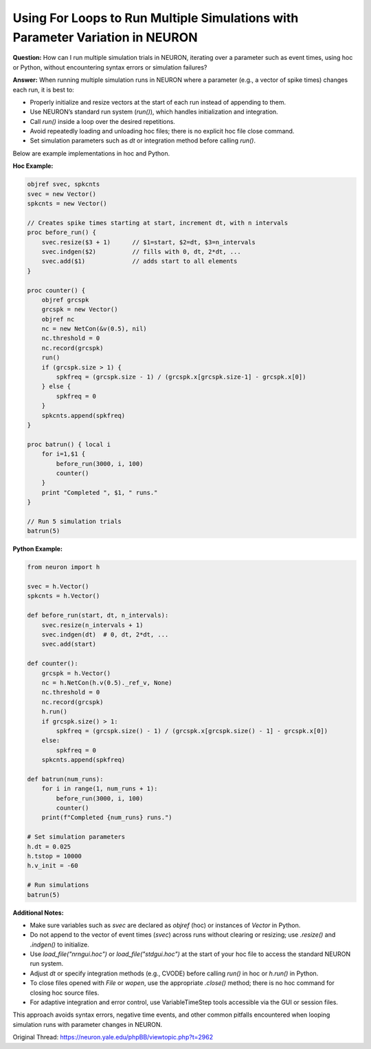 Using For Loops to Run Multiple Simulations with Parameter Variation in NEURON
==============================================================================

**Question:**  
How can I run multiple simulation trials in NEURON, iterating over a parameter such as event times, using hoc or Python, without encountering syntax errors or simulation failures?

**Answer:**  
When running multiple simulation runs in NEURON where a parameter (e.g., a vector of spike times) changes each run, it is best to:

- Properly initialize and resize vectors at the start of each run instead of appending to them.
- Use NEURON’s standard run system (`run()`), which handles initialization and integration.
- Call `run()` inside a loop over the desired repetitions.
- Avoid repeatedly loading and unloading hoc files; there is no explicit hoc file close command.
- Set simulation parameters such as `dt` or integration method before calling `run()`.

Below are example implementations in hoc and Python.

**Hoc Example:**

.. code-block:: hoc

    objref svec, spkcnts
    svec = new Vector()
    spkcnts = new Vector()

    // Creates spike times starting at start, increment dt, with n intervals
    proc before_run() { 
        svec.resize($3 + 1)      // $1=start, $2=dt, $3=n_intervals
        svec.indgen($2)          // fills with 0, dt, 2*dt, ...
        svec.add($1)             // adds start to all elements
    }

    proc counter() {
        objref grcspk
        grcspk = new Vector()
        objref nc
        nc = new NetCon(&v(0.5), nil)
        nc.threshold = 0
        nc.record(grcspk)
        run()
        if (grcspk.size > 1) {
            spkfreq = (grcspk.size - 1) / (grcspk.x[grcspk.size-1] - grcspk.x[0])
        } else {
            spkfreq = 0
        }
        spkcnts.append(spkfreq)
    }

    proc batrun() { local i
        for i=1,$1 {
            before_run(3000, i, 100)
            counter()
        }
        print "Completed ", $1, " runs."
    }

    // Run 5 simulation trials
    batrun(5)

**Python Example:**

.. code-block:: python

    from neuron import h

    svec = h.Vector()
    spkcnts = h.Vector()

    def before_run(start, dt, n_intervals):
        svec.resize(n_intervals + 1)
        svec.indgen(dt)  # 0, dt, 2*dt, ...
        svec.add(start)

    def counter():
        grcspk = h.Vector()
        nc = h.NetCon(h.v(0.5)._ref_v, None)
        nc.threshold = 0
        nc.record(grcspk)
        h.run()
        if grcspk.size() > 1:
            spkfreq = (grcspk.size() - 1) / (grcspk.x[grcspk.size() - 1] - grcspk.x[0])
        else:
            spkfreq = 0
        spkcnts.append(spkfreq)

    def batrun(num_runs):
        for i in range(1, num_runs + 1):
            before_run(3000, i, 100)
            counter()
        print(f"Completed {num_runs} runs.")

    # Set simulation parameters
    h.dt = 0.025
    h.tstop = 10000
    h.v_init = -60

    # Run simulations
    batrun(5)

**Additional Notes:**

- Make sure variables such as `svec` are declared as `objref` (hoc) or instances of `Vector` in Python.
- Do not append to the vector of event times (`svec`) across runs without clearing or resizing; use `.resize()` and `.indgen()` to initialize.
- Use `load_file("nrngui.hoc")` or `load_file("stdgui.hoc")` at the start of your hoc file to access the standard NEURON run system.
- Adjust `dt` or specify integration methods (e.g., CVODE) before calling `run()` in hoc or `h.run()` in Python.
- To close files opened with `File` or `wopen`, use the appropriate `.close()` method; there is no hoc command for closing hoc source files.
- For adaptive integration and error control, use VariableTimeStep tools accessible via the GUI or session files.

This approach avoids syntax errors, negative time events, and other common pitfalls encountered when looping simulation runs with parameter changes in NEURON.

Original Thread: https://neuron.yale.edu/phpBB/viewtopic.php?t=2962
